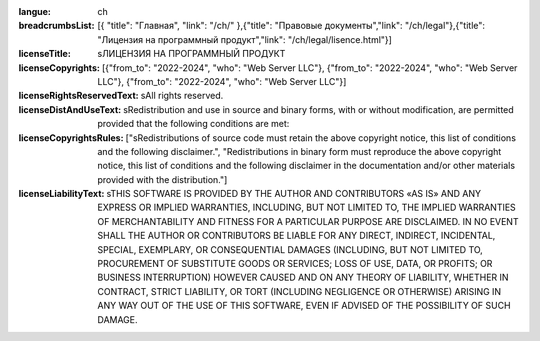 :langue: ch
:breadcrumbsList: [{ "title": "Главная", "link": "/ch/" },{"title": "Правовые документы","link": "/ch/legal"},{"title": "Лицензия на программный продукт","link": "/ch/legal/lisence.html"}]

:licenseTitle: sЛИЦЕНЗИЯ НА ПРОГРАММНЫЙ ПРОДУКТ
:licenseCopyrights: [{"from_to": "2022-2024", "who": "Web Server LLC"}, {"from_to": "2022-2024", "who": "Web Server LLC"}, {"from_to": "2022-2024", "who": "Web Server LLC"}]
:licenseRightsReservedText: sAll rights reserved.
:licenseDistAndUseText: sRedistribution and use in source and binary forms, with or without modification, are permitted provided that the following conditions are met:
:licenseCopyrightsRules: ["sRedistributions of source code must retain the above copyright notice, this list of conditions and the following disclaimer.", "Redistributions in binary form must reproduce the above copyright notice, this list of conditions and the following disclaimer in the documentation and/or other materials provided with the distribution."]

:licenseLiabilityText: sTHIS SOFTWARE IS PROVIDED BY THE AUTHOR AND CONTRIBUTORS «AS IS» AND ANY EXPRESS OR IMPLIED WARRANTIES, INCLUDING, BUT NOT LIMITED TO, THE IMPLIED WARRANTIES OF MERCHANTABILITY AND FITNESS FOR A PARTICULAR PURPOSE ARE DISCLAIMED. IN NO EVENT SHALL THE AUTHOR OR CONTRIBUTORS BE LIABLE FOR ANY DIRECT, INDIRECT, INCIDENTAL, SPECIAL, EXEMPLARY, OR CONSEQUENTIAL DAMAGES (INCLUDING, BUT NOT LIMITED TO, PROCUREMENT OF SUBSTITUTE GOODS OR SERVICES; LOSS OF USE, DATA, OR PROFITS; OR BUSINESS INTERRUPTION) HOWEVER CAUSED AND ON ANY THEORY OF LIABILITY, WHETHER IN CONTRACT, STRICT LIABILITY, OR TORT (INCLUDING NEGLIGENCE OR OTHERWISE) ARISING IN ANY WAY OUT OF THE USE OF THIS SOFTWARE, EVEN IF ADVISED OF THE POSSIBILITY OF SUCH DAMAGE.

.. title:: ANGIE License
